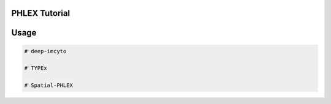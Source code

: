 PHLEX Tutorial
==============

Usage
=====
.. code-block:: console

   # deep-imcyto
   
   # TYPEx
   
   # Spatial-PHLEX


